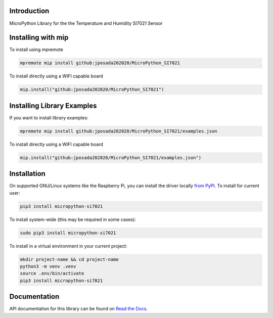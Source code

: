 Introduction
============


.. image:: https://img.shields.io/badge/micropython-Ok-purple.svg
    :target: https://micropython.org
    :alt: micropython

.. image:: https://readthedocs.org/projects/micropython-si7021/badge/?version=latest
    :target: https://micropython-si7021.readthedocs.io/
    :alt: Documentation Status

.. image:: https://img.shields.io/pypi/v/micropython-si7021.svg
    :alt: latest version on PyPI
    :target: https://pypi.python.org/pypi/micropython-si7021

.. image:: https://static.pepy.tech/personalized-badge/micropython-si7021?period=total&units=international_system&left_color=grey&right_color=blue&left_text=Pypi%20Downloads
    :alt: Total PyPI downloads
    :target: https://pepy.tech/project/micropython-si7021

.. image:: https://img.shields.io/badge/code%20style-black-000000.svg
    :target: https://github.com/psf/black
    :alt: Code Style: Black

MicroPython Library for the the Temperature and Humidity SI7021 Sensor

Installing with mip
====================

To install using mpremote

.. code-block:: shell

    mpremote mip install github:jposada202020/MicroPython_SI7021

To install directly using a WIFI capable board

.. code-block:: shell

    mip.install("github:jposada202020/MicroPython_SI7021")


Installing Library Examples
============================

If you want to install library examples:

.. code-block:: shell

    mpremote mip install github:jposada202020/MicroPython_SI7021/examples.json

To install directly using a WIFI capable board

.. code-block:: shell

    mip.install("github:jposada202020/MicroPython_SI7021/examples.json")




Installation
=============

On supported GNU/Linux systems like the Raspberry Pi, you can install the driver locally `from
PyPI <https://pypi.org/project/micropython-si7021/>`_.
To install for current user:

.. code-block:: shell

    pip3 install micropython-si7021

To install system-wide (this may be required in some cases):

.. code-block:: shell

    sudo pip3 install micropython-si7021

To install in a virtual environment in your current project:

.. code-block:: shell

    mkdir project-name && cd project-name
    python3 -m venv .venv
    source .env/bin/activate
    pip3 install micropython-si7021

Documentation
=============
API documentation for this library can be found on `Read the Docs <https://micropython-si7021.readthedocs.io/>`_.
